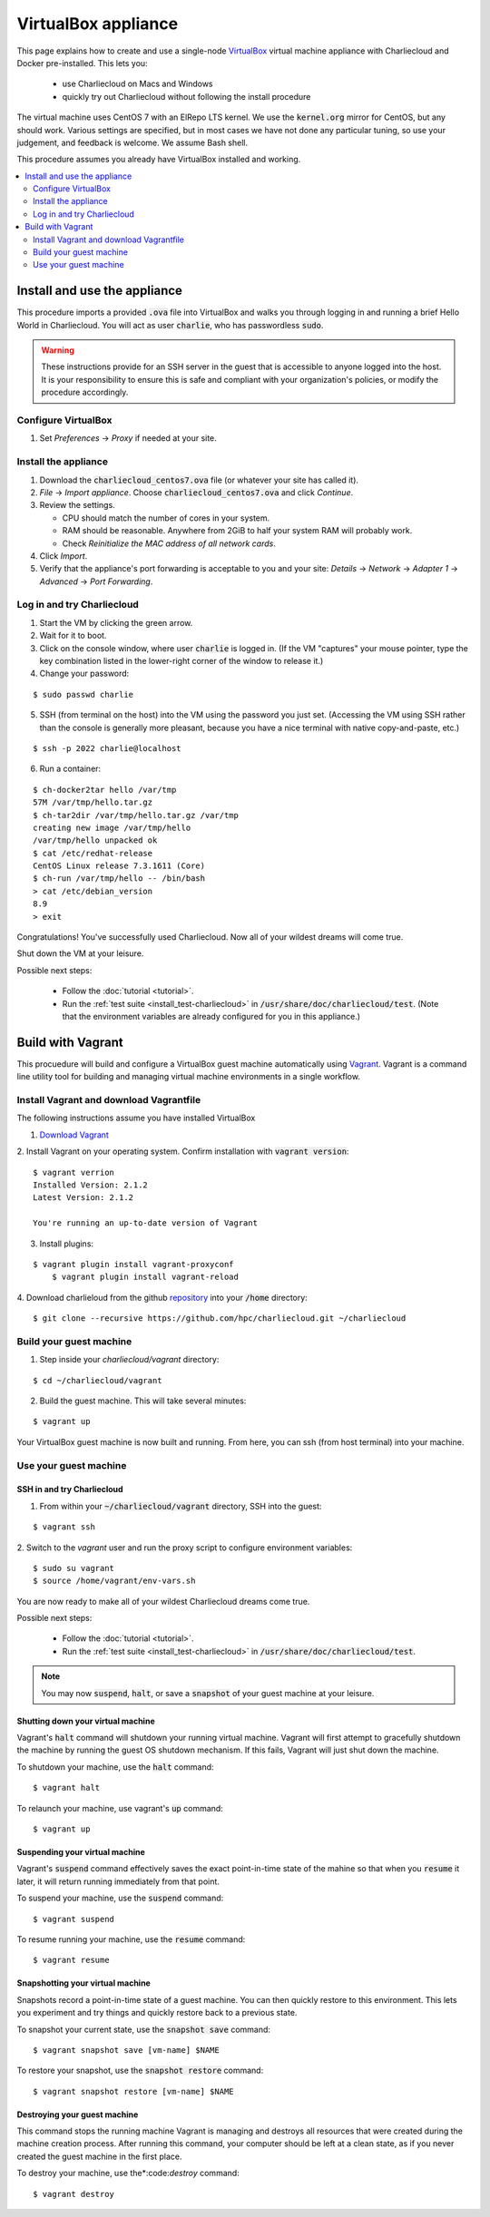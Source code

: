 VirtualBox appliance
********************

This page explains how to create and use a single-node `VirtualBox
<https://www.virtualbox.org/>`_ virtual machine appliance with Charliecloud and
Docker pre-installed. This lets you:

  * use Charliecloud on Macs and Windows
  * quickly try out Charliecloud without following the install procedure

The virtual machine uses CentOS 7 with an ElRepo LTS kernel. We use the
:code:`kernel.org` mirror for CentOS, but any should work. Various settings
are specified, but in most cases we have not done any particular tuning, so
use your judgement, and feedback is welcome. We assume Bash shell.

This procedure assumes you already have VirtualBox installed and working.

.. contents::
   :depth: 2
   :local:


Install and use the appliance
=============================

This procedure imports a provided :code:`.ova` file into VirtualBox and walks
you through logging in and running a brief Hello World in Charliecloud. You
will act as user :code:`charlie`, who has passwordless :code:`sudo`.

.. warning::

   These instructions provide for an SSH server in the guest that is
   accessible to anyone logged into the host. It is your responsibility to
   ensure this is safe and compliant with your organization's policies, or
   modify the procedure accordingly.

Configure VirtualBox
--------------------

1. Set *Preferences* -> *Proxy* if needed at your site.

Install the appliance
---------------------

1. Download the :code:`charliecloud_centos7.ova` file (or whatever your site
   has called it).
2. *File* -> *Import appliance*. Choose :code:`charliecloud_centos7.ova` and click *Continue*.
3. Review the settings.

   * CPU should match the number of cores in your system.
   * RAM should be reasonable. Anywhere from 2GiB to half your system RAM will
     probably work.
   * Check *Reinitialize the MAC address of all network cards*.

4. Click *Import*.
5. Verify that the appliance's port forwarding is acceptable to you and your
   site: *Details* -> *Network* -> *Adapter 1* -> *Advanced* -> *Port
   Forwarding*.

Log in and try Charliecloud
---------------------------

1. Start the VM by clicking the green arrow.

2. Wait for it to boot.

3. Click on the console window, where user :code:`charlie` is logged in. (If
   the VM "captures" your mouse pointer, type the key combination listed in
   the lower-right corner of the window to release it.)

4. Change your password:

::

   $ sudo passwd charlie

5. SSH (from terminal on the host) into the VM using the password you just set.
   (Accessing the VM using SSH rather than the console is generally more
   pleasant, because you have a nice terminal with native copy-and-paste, etc.)

::

  $ ssh -p 2022 charlie@localhost

6. Run a container:

::

  $ ch-docker2tar hello /var/tmp
  57M /var/tmp/hello.tar.gz
  $ ch-tar2dir /var/tmp/hello.tar.gz /var/tmp
  creating new image /var/tmp/hello
  /var/tmp/hello unpacked ok
  $ cat /etc/redhat-release
  CentOS Linux release 7.3.1611 (Core)
  $ ch-run /var/tmp/hello -- /bin/bash
  > cat /etc/debian_version
  8.9
  > exit

Congratulations! You've successfully used Charliecloud. Now all of your
wildest dreams will come true.

Shut down the VM at your leisure.

Possible next steps:

  * Follow the :doc:`tutorial <tutorial>`.
  * Run the :ref:`test suite <install_test-charliecloud>` in
    :code:`/usr/share/doc/charliecloud/test`. (Note that the environment
    variables are already configured for you in this appliance.)

.. _virtualbox_build:



Build with Vagrant
==================

This procuedure will build and configure a VirtualBox guest machine 
automatically using `Vagrant <https://www.vagrantup.com/docs/index.html>`_.
Vagrant is a command line utility tool for building and
managing virtual machine environments in a single workflow.

Install Vagrant and download Vagrantfile
----------------------------------------

The following instructions assume you have installed VirtualBox

1.  `Download Vagrant <https://www.vagrantup.com/downloads.html>`_

2.  Install Vagrant on your operating system. Confirm installation
with :code:`vagrant version`:

::

    $ vagrant verrion
    Installed Version: 2.1.2
    Latest Version: 2.1.2
    
    You're running an up-to-date version of Vagrant

3. Install plugins:

::

    $ vagrant plugin install vagrant-proxyconf 
	$ vagrant plugin install vagrant-reload

4. Download charlieloud from the github `repository <https://github.com/hpc/charliecloud>`_
into your :code:`/home` directory:

::

    $ git clone --recursive https://github.com/hpc/charliecloud.git ~/charliecloud

Build your guest machine
------------------------

1. Step inside your `charliecloud/vagrant` directory:

::

    $ cd ~/charliecloud/vagrant


2. Build the guest machine. This will take several minutes:

::

    $ vagrant up

Your VirtualBox guest machine is now built and running. From here, you
can ssh (from host terminal) into your machine.

Use your guest machine
------------------------

SSH in and try Charliecloud
~~~~~~~~~~~~~~~~~~~~~~~~~~~

1. From within your :code:`~/charliecloud/vagrant` directory, SSH into the guest:

::

    $ vagrant ssh

2. Switch to the *vagrant* user and run the proxy script to configure
environment variables:

::

    $ sudo su vagrant
    $ source /home/vagrant/env-vars.sh

You are now ready to make all of your wildest Charliecloud dreams come
true. 

Possible next steps:

  * Follow the :doc:`tutorial <tutorial>`.
  * Run the :ref:`test suite <install_test-charliecloud>` in
    :code:`/usr/share/doc/charliecloud/test`.

.. note::

	You may now :code:`suspend`, :code:`halt`, or save
	a :code:`snapshot` of your guest machine at your leisure.

Shutting down your virtual machine
~~~~~~~~~~~~~~~~~~~~~~~~~~~~~~~~~~

Vagrant's :code:`halt` command will shutdown your running virtual machine.
Vagrant will first attempt to gracefully shutdown the machine by running
the guest OS shutdown mechanism. If this fails, Vagrant will just shut
down the machine.

To shutdown your machine, use the :code:`halt` command:

::

    $ vagrant halt

To relaunch your machine, use vagrant's :code:`up` command:

::

    $ vagrant up

Suspending your virtual machine
~~~~~~~~~~~~~~~~~~~~~~~~~~~~~~~

Vagrant's :code:`suspend` command effectively saves the exact point-in-time
state of the mahine so that when you :code:`resume` it later, it will
return running immediately from that point.

To suspend your machine, use the :code:`suspend` command:

::

    $ vagrant suspend

To resume running your machine, use the :code:`resume` command:

::

    $ vagrant resume

Snapshotting your virtual machine
~~~~~~~~~~~~~~~~~~~~~~~~~~~~~~~~~

Snapshots record a point-in-time state of a guest machine. You can
then quickly restore to this environment. This lets you experiment
and try things and quickly restore back to a previous state.

To snapshot your current state, use the :code:`snapshot save` command:

::

    $ vagrant snapshot save [vm-name] $NAME

To restore your snapshot, use the :code:`snapshot restore` command:

::

    $ vagrant snapshot restore [vm-name] $NAME

Destroying your guest machine
~~~~~~~~~~~~~~~~~~~~~~~~~~~~~

This command stops the running machine Vagrant is managing and
destroys all resources that were created during the machine creation
process. After running this command, your computer should be left at
a clean state, as if you never created the guest machine in the first place.

To destroy your machine, use the*:code:`destroy` command:

::

    $ vagrant destroy
